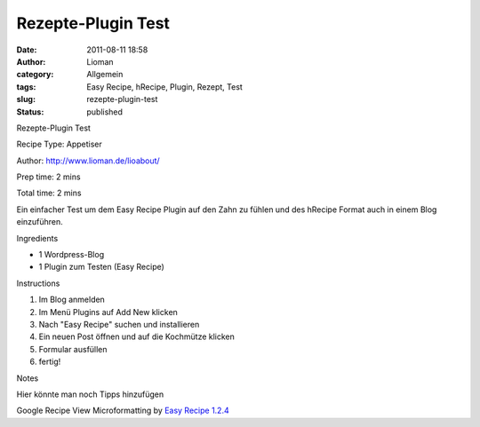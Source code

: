 Rezepte-Plugin Test
###################
:date: 2011-08-11 18:58
:author: Lioman
:category: Allgemein
:tags: Easy Recipe, hRecipe, Plugin, Rezept, Test
:slug: rezepte-plugin-test
:status: published

|image0|

| Rezepte-Plugin Test


Recipe Type: Appetiser

Author: http://www.lioman.de/lioabout/

Prep time: 2 mins


Total time: 2 mins


Ein einfacher Test um dem Easy Recipe Plugin auf den Zahn zu fühlen und
des hRecipe Format auch in einem Blog einzuführen.

Ingredients

-  1 Wordpress-Blog
-  1 Plugin zum Testen (Easy Recipe)


Instructions

#. Im Blog anmelden
#. Im Menü Plugins auf Add New klicken
#. Nach "Easy Recipe" suchen und installieren
#. Ein neuen Post öffnen und auf die Kochmütze klicken
#. Formular ausfüllen
#. fertig!

Notes

Hier könnte man noch Tipps hinzufügen


Google Recipe View Microformatting by `Easy
Recipe 1.2.4 <http://www.orgasmicchef.com/easyrecipe/>`__



.. |image0| image:: images/rezepttest.jpg
   :class: alignright size-full wp-image-3552
   :width: 257px
   :height: 257px
   :target: /rezepte-plugin-test/rezepttest
